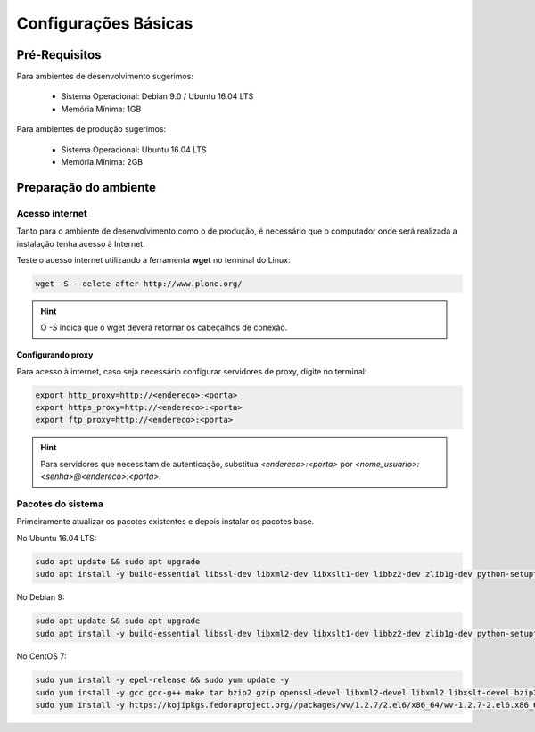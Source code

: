 =====================
Configurações Básicas
=====================

Pré-Requisitos
==============

Para ambientes de desenvolvimento sugerimos:

    * Sistema Operacional: Debian 9.0 / Ubuntu 16.04 LTS
    * Memória Mínima: 1GB

Para ambientes de produção sugerimos:

    * Sistema Operacional: Ubuntu 16.04 LTS
    * Memória Mínima: 2GB

Preparação do ambiente
======================

Acesso internet
---------------

Tanto para o ambiente de desenvolvimento como o de produção, é necessário
que o computador onde será realizada a instalação tenha acesso à Internet.

Teste o acesso internet utilizando a ferramenta **wget** no terminal do Linux:

.. code-block:: bash

	wget -S --delete-after http://www.plone.org/

.. hint:: O *-S* indica que o wget deverá retornar os cabeçalhos de conexão.


Configurando proxy
~~~~~~~~~~~~~~~~~~

Para acesso à internet, caso seja necessário configurar servidores de proxy, digite no terminal:

.. code-block:: bash

	export http_proxy=http://<endereco>:<porta>
	export https_proxy=http://<endereco>:<porta>
	export ftp_proxy=http://<endereco>:<porta>

.. hint:: Para servidores que necessitam de autenticação,
    substitua *<endereco>:<porta>* por *<nome_usuario>:<senha>@<endereco>:<porta>*.


Pacotes do sistema
------------------

Primeiramente atualizar os pacotes existentes e depois instalar os pacotes base.

No Ubuntu 16.04 LTS:

.. code-block:: bash

    sudo apt update && sudo apt upgrade
    sudo apt install -y build-essential libssl-dev libxml2-dev libxslt1-dev libbz2-dev zlib1g-dev python-setuptools python-dev python-virtualenv libjpeg62-dev libreadline-gplv2-dev python-imaging python-pip wv poppler-utils git libldap2-dev libsasl2-dev libssl-dev

No Debian 9:

.. code-block:: bash

    sudo apt update && sudo apt upgrade
    sudo apt install -y build-essential libssl-dev libxml2-dev libxslt1-dev libbz2-dev zlib1g-dev python-setuptools python-dev python-virtualenv libjpeg62-turbo-dev libreadline-gplv2-dev python-imaging python-pip wv poppler-utils git

No CentOS 7:

.. code-block:: bash

    sudo yum install -y epel-release && sudo yum update -y
    sudo yum install -y gcc gcc-g++ make tar bzip2 gzip openssl-devel libxml2-devel libxml2 libxslt-devel bzip2-libs zlib-devel python-setuptools python-devel python-virtualenv libjpeg-turbo-devel readline-devel python-imaging python-pip poppler-utils git openldap-devel
    sudo yum install -y https://kojipkgs.fedoraproject.org//packages/wv/1.2.7/2.el6/x86_64/wv-1.2.7-2.el6.x86_64.rpm
